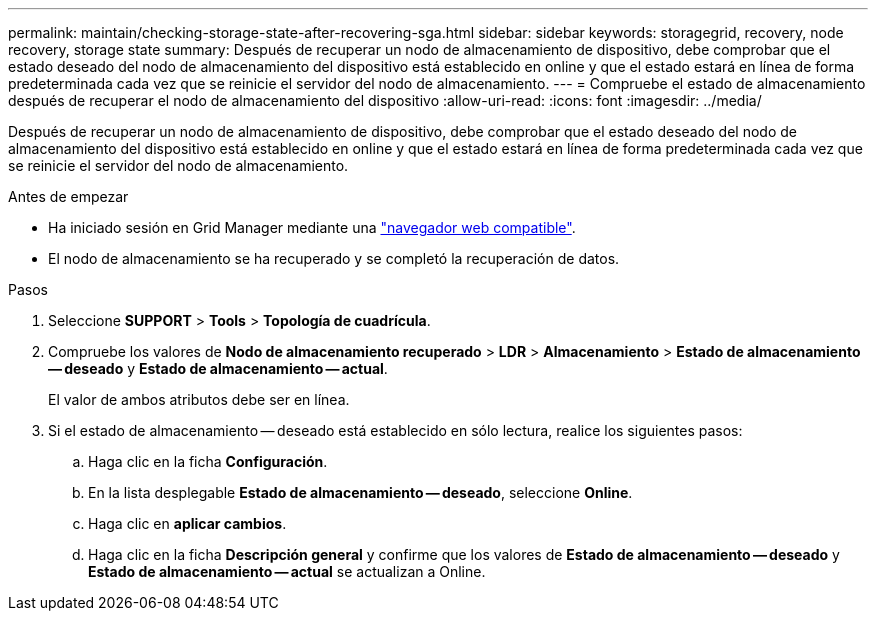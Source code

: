 ---
permalink: maintain/checking-storage-state-after-recovering-sga.html 
sidebar: sidebar 
keywords: storagegrid, recovery, node recovery, storage state 
summary: Después de recuperar un nodo de almacenamiento de dispositivo, debe comprobar que el estado deseado del nodo de almacenamiento del dispositivo está establecido en online y que el estado estará en línea de forma predeterminada cada vez que se reinicie el servidor del nodo de almacenamiento. 
---
= Compruebe el estado de almacenamiento después de recuperar el nodo de almacenamiento del dispositivo
:allow-uri-read: 
:icons: font
:imagesdir: ../media/


[role="lead"]
Después de recuperar un nodo de almacenamiento de dispositivo, debe comprobar que el estado deseado del nodo de almacenamiento del dispositivo está establecido en online y que el estado estará en línea de forma predeterminada cada vez que se reinicie el servidor del nodo de almacenamiento.

.Antes de empezar
* Ha iniciado sesión en Grid Manager mediante una link:../admin/web-browser-requirements.html["navegador web compatible"].
* El nodo de almacenamiento se ha recuperado y se completó la recuperación de datos.


.Pasos
. Seleccione *SUPPORT* > *Tools* > *Topología de cuadrícula*.
. Compruebe los valores de *Nodo de almacenamiento recuperado* > *LDR* > *Almacenamiento* > *Estado de almacenamiento -- deseado* y *Estado de almacenamiento -- actual*.
+
El valor de ambos atributos debe ser en línea.

. Si el estado de almacenamiento -- deseado está establecido en sólo lectura, realice los siguientes pasos:
+
.. Haga clic en la ficha *Configuración*.
.. En la lista desplegable *Estado de almacenamiento -- deseado*, seleccione *Online*.
.. Haga clic en *aplicar cambios*.
.. Haga clic en la ficha *Descripción general* y confirme que los valores de *Estado de almacenamiento -- deseado* y *Estado de almacenamiento -- actual* se actualizan a Online.



